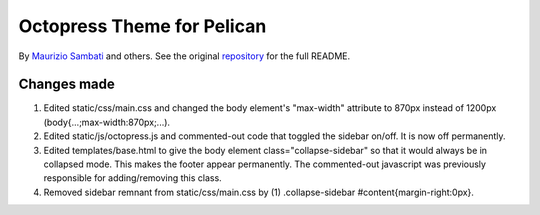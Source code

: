 Octopress Theme for Pelican
===========================

By `Maurizio Sambati`_ and others.  See the original `repository`_ for the full README.  

Changes made
-------------------

#.  Edited static/css/main.css and changed the body element's "max-width" attribute to 870px instead of 1200px  (body{...;max-width:870px;...).  
#.  Edited static/js/octopress.js and commented-out code that toggled the sidebar on/off.  It is now off permanently.  
#.  Edited templates/base.html to give the body element class="collapse-sidebar" so that it would always be in collapsed mode.  This makes the footer appear permanently.  The commented-out javascript was previously responsible for adding/removing this class.  
#.  Removed sidebar remnant from static/css/main.css by (1) .collapse-sidebar #content{margin-right:0px}.  



.. _`repository`: http://github.com/duilio/pelican-octopress-theme
.. _`Maurizio Sambati`: https://github.com/duilio
